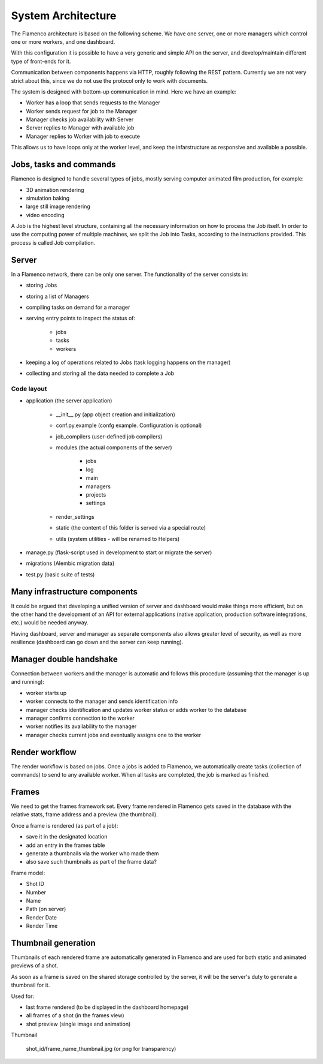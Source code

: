 .. _architecture:


*******************
System Architecture
*******************

The Flamenco architecture is based on the following scheme.
We have one server, one or more managers which control one or more workers,
and one dashboard.

.. image:: ../_static/architecture_diagram.png

With this configuration it is possible to have a very generic and simple
API on the server, and develop/maintain different type of front-ends for it.

Communication between components happens via HTTP, roughly following the
REST pattern. Currently we are not very strict about this, since we do not use
the protocol only to work with documents.

The system is designed with bottom-up communication in mind. Here we have
an example:

- Worker has a loop that sends requests to the Manager
- Worker sends request for job to the Manager
- Manager checks job availability with Server
- Server replies to Manager with available job
- Manager replies to Worker with job to execute

This allows us to have loops only at the worker level, and keep the infarstructure
as responsive and available a possible.


Jobs, tasks and commands
========================
Flamenco is designed to handle several types of jobs, mostly serving computer
animated film production, for example:

- 3D animation rendering
- simulation baking
- large still image rendering
- video encoding

A Job is the highest level structure, containing all the necessary information
on how to process the Job itself.
In order to use the computing power of multiple machines, we split the Job into
Tasks, according to the instructions provided. This process is called Job
compilation.

Server
======
In a Flamenco network, there can be only one server. The functionality of the
server consists in:

- storing Jobs
- storing a list of Managers
- compiling tasks on demand for a manager
- serving entry points to inspect the status of:

    + jobs
    + tasks
    + workers

- keeping a log of operations related to Jobs (task logging happens on the manager)
- collecting and storing all the data needed to complete a Job

Code layout
-----------

- application (the server application)

    + __init__.py (app object creation and initialization)
    + conf.py.example (confg example. Configuration is optional)
    + job_compilers (user-defined job compilers)
    + modules (the actual components of the server)

        * jobs
        * log
        * main
        * managers
        * projects
        * settings

    + render_settings
    + static (the content of this folder is served via a special route)
    + utils (system utilities - will be renamed to Helpers)

- manage.py (flask-script used in development to start or migrate the server)
- migrations (Alembic migration data)
- test.py (basic suite of tests)


Many infrastructure components
==============================

It could be argued that developing a unified version of server and dashboard
would make things more efficient, but on the other hand the development
of an API for external applications (native application, production software
integrations, etc.) would be needed anyway.

Having dashboard, server and manager as separate components also allows greater
level of security, as well as more resilience (dashboard can go down and the
server can keep running).


Manager double handshake
========================

Connection between workers and the manager is automatic and follows this procedure
(assuming that the manager is up and running):

* worker starts up
* worker connects to the manager and sends identification info
* manager checks identification and updates worker status or adds worker to the database
* manager confirms connection to the worker
* worker notifies its availability to the manager
* manager checks current jobs and eventually assigns one to the worker


Render workflow
===============

The render workflow is based on jobs. Once a jobs is added to Flamenco, we
automatically create tasks (collection of commands) to send to any available
worker.
When all tasks are completed, the job is marked as finished.


Frames
======

We need to get the frames framework set. Every frame rendered in Flamenco
gets saved in the database with the relative stats, frame address and
a preview (the thumbnail).

Once a frame is rendered (as part of a job):

* save it in the designated location
* add an entry in the frames table
* generate a thumbnails via the worker who made them
* also save such thumbnails as part of the frame data?


Frame model:

* Shot ID
* Number
* Name
* Path (on server)
* Render Date
* Render Time


Thumbnail generation
====================

Thumbnails of each rendered frame are automatically generated in Flamenco
and are used for both static and animated previews of a shot.

As soon as a frame is saved on the shared storage controlled by the server,
it will be the server's duty to generate a thumbnail for it.

Used for:

* last frame rendered (to be displayed in the dashboard homepage)
* all frames of a shot (in the frames view)
* shot preview (single image and animation)


Thumbnail

    shot_id/frame_name_thumbnail.jpg (or png for transparency)
